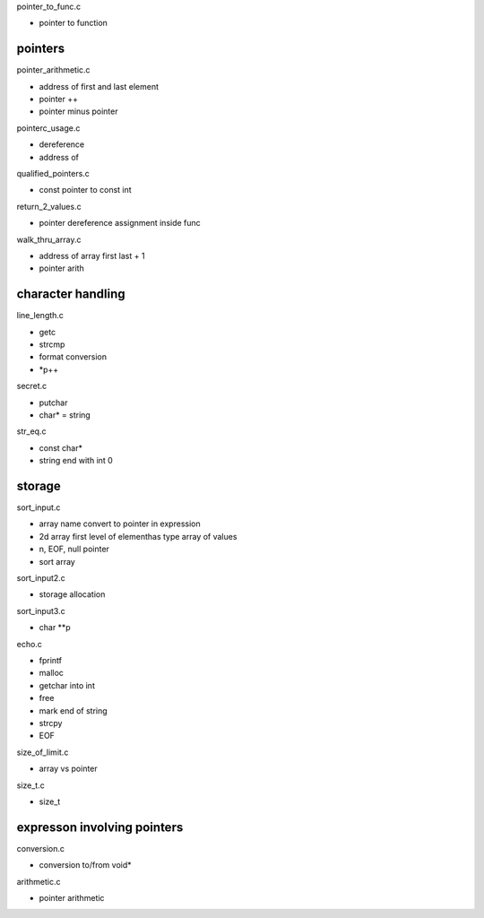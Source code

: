 pointer_to_func.c

- pointer to function

pointers
---------

pointer_arithmetic.c

- address of first and last element
- pointer ++
- pointer minus pointer

pointerc_usage.c

- dereference
- address of

qualified_pointers.c

- const pointer to const int

return_2_values.c

- pointer dereference assignment inside func

walk_thru_array.c

- address of array first last + 1
- pointer arith

character handling
-------------------

line_length.c

- getc
- strcmp
- format conversion
- *p++

secret.c

- putchar
- char* = string

str_eq.c

- const char*
- string end with int 0

storage
------------

sort_input.c

- array name convert to pointer in expression
- 2d array first level of elementhas type array of values
- \n, EOF, null pointer
- sort array

sort_input2.c

- storage allocation

sort_input3.c

- char **p

echo.c

- fprintf
- malloc
- getchar into int
- free
- mark end of string
- strcpy
- EOF

size_of_limit.c

- array vs pointer

size_t.c

- size_t

expresson involving pointers
--------------------------------

conversion.c

- conversion to/from void*

arithmetic.c

- pointer arithmetic



